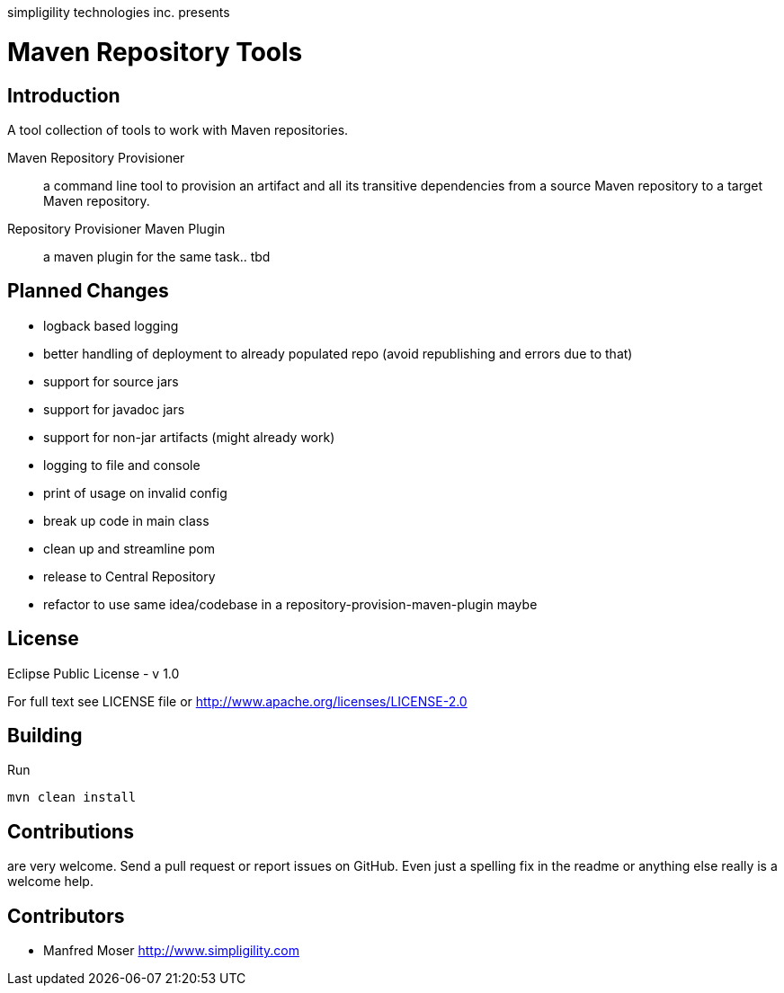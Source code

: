simpligility technologies inc. presents 

= Maven Repository Tools

== Introduction

A tool collection of tools to work with Maven repositories.

Maven Repository Provisioner::  a command line tool to provision an artifact 
and all its transitive dependencies from a source Maven repository to a target 
Maven repository.

Repository Provisioner Maven Plugin:: a maven plugin for the same task.. tbd

== Planned Changes

* logback based logging
* better handling of deployment to already populated repo (avoid republishing 
and errors due to that)
* support for source jars
* support for javadoc jars
* support for non-jar artifacts (might already work)
* logging to file and console
* print of usage on invalid config
* break up code in main class
* clean up and streamline pom
* release to Central Repository
* refactor to use same idea/codebase in a repository-provision-maven-plugin maybe

== License

Eclipse Public License - v 1.0

For full text see LICENSE file or http://www.apache.org/licenses/LICENSE-2.0
 
== Building 

Run 

----
mvn clean install
----


== Contributions

are very welcome. Send a pull request or report issues on GitHub. Even just a 
spelling fix in the readme or anything else really is a welcome help. 

== Contributors

- Manfred Moser http://www.simpligility.com

